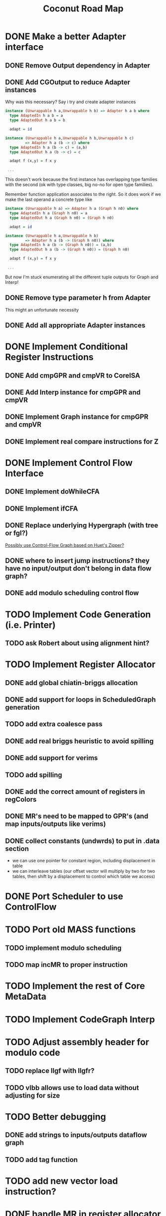 #+TITLE: Coconut Road Map

* DONE Make a better Adapter interface
  CLOSED: [2022-02-22 Tue 10:59]
** DONE Remove Output dependency in Adapter
** DONE Add CGOutput to reduce Adapter instances
   Why was this necessary?
   Say i try and create adapter instances
   #+BEGIN_SRC haskell :results value
   instance (Unwrappable h a,Unwrappable h b) => Adapter h a b where
     type AdaptedIn h a b = a
     type AdaptedOut h a b = b
   
     adapt = id
   
   instance (Unwrappable h a,Unwrappable h b,Unwrappable h c)
            => Adapter h a (b -> c) where
     type AdaptedIn h a (b -> c) = (a,b)
     type AdaptedOut h a (b -> c) = c
   
     adapt f (x,y) = f x y
   
    ...
   #+END_SRC
   This doesn't work because the first instance has overlapping type families
   with the second (ok with type classes, big no-no for open type families).
   
   Remember function application associates to the right. So it does work if we
   make the last operand a concrete type like
   #+BEGIN_SRC haskell :results value
   instance (Unwrappable h a) => Adapter h a (Graph h n0) where
     type AdaptedIn h a (Graph h n0) = a
     type AdaptedOut h a (Graph h n0) = (Graph h n0)
   
     adapt = id
   
   instance (Unwrappable h a,Unwrappable h b)
            => Adapter h a (b -> (Graph h n0)) where
     type AdaptedIn h a (b -> (Graph h n0)) = (a,b)
     type AdaptedOut h a (b -> (Graph h n0)) = (Graph h n0)
   
     adapt f (x,y) = f x y
   
    ...
   #+END_SRC
   But now I'm stuck enumerating all the different tuple outputs for Graph and Interp!

** DONE Remove type parameter h from Adapter
   This might an unfortunate necessity
** DONE Add all appropriate Adapter instances
   CLOSED: [2022-02-23 Wed 11:04]
* DONE Implement Conditional Register Instructions
  CLOSED: [2022-03-21 Mon 10:59]
** DONE Add cmpGPR and cmpVR to CoreISA
   CLOSED: [2021-10-20 Wed 21:03]
** DONE Add Interp instance for cmpGPR and cmpVR
   CLOSED: [2021-10-20 Wed 21:04]
** DONE Implement Graph instance for cmpGPR and cmpVR
   CLOSED: [2021-11-18 Thu 14:58]
** DONE Implement real compare instructions for Z
   CLOSED: [2022-03-21 Mon 10:59]
* DONE Implement Control Flow Interface 
  CLOSED: [2022-03-21 Mon 10:59]
** DONE Implement doWhileCFA
** DONE Implement ifCFA
   CLOSED: [2021-12-09 Thu 12:29]
** DONE Replace underlying Hypergraph (with tree or fgl?)
   CLOSED: [2022-02-22 Tue 10:59]
   [[https://www.sciencedirect.com/science/article/pii/S1571066106001289][Possibly use Control-Flow Graph based on Huet's Zipper?]]

** DONE where to insert jump instructions? they have no input/output don't belong in data flow graph?
   CLOSED: [2022-03-11 Fri 02:15]
** DONE add modulo scheduling control flow
   CLOSED: [2022-03-11 Fri 02:15]
* TODO Implement Code Generation (i.e. Printer)
** TODO ask Robert about using alignment hint?
* TODO Implement Register Allocator 
** DONE add global chiatin-briggs allocation
   CLOSED: [2022-02-22 Tue 11:01]
** DONE add support for loops in ScheduledGraph generation
   CLOSED: [2022-02-23 Wed 10:34]
** TODO add extra coalesce pass
** DONE add real briggs heuristic to avoid spilling
   CLOSED: [2022-05-28 Sat 18:29]
** DONE add support for verims
   CLOSED: [2022-03-11 Fri 02:15]
** TODO add spilling
** DONE add the correct amount of registers in regColors
   CLOSED: [2022-05-28 Sat 18:29]
** DONE MR's need to be mapped to GPR's (and map inputs/outputs like verims)
   CLOSED: [2022-03-11 Fri 02:18]
** DONE collect constants (undwrds) to put in .data section
   CLOSED: [2022-03-21 Mon 10:59]
  - we can use one pointer for constant region, including displacement in table
  - we can interleave tables (our offset vector will multiply by two for two
    tables, then shift by a displacement to control which table we access)
* DONE Port Scheduler to use ControlFlow
  CLOSED: [2022-03-21 Mon 10:59]
* TODO Port old MASS functions
** TODO implement modulo scheduling
** TODO map incMR to proper instruction
* TODO Implement the rest of Core MetaData
* TODO Implement CodeGraph Interp
* TODO Adjust assembly header for modulo code
** TODO replace llgf with llgfr?
** TODO vlbb allows use to load data without adjusting for size
* TODO Better debugging
** DONE add strings to inputs/outputs dataflow graph
   CLOSED: [2022-03-11 Fri 02:18]
** TODO add tag function
* TODO add new vector load instruction?
* DONE handle MR in register allocator
  CLOSED: [2022-05-28 Sat 18:28]
** DONE generate tables for initMR 
   CLOSED: [2022-03-11 Fri 02:20]
** DONE assign initMR to larl in codegen (need to add to CoreMetaData?)
   CLOSED: [2022-03-21 Mon 11:00]
* TODO add agfi (sgfi exist?)
  need to handle register overwriting
* TODO change modulo block counter to decrement?
* DONE fix input/output registers in register allocation?
  CLOSED: [2022-05-28 Sat 18:27]
* TODO Tune HashedSchedule for Register Allocation
** TODO when re materializing, reconstruct overwrites list
** TODO are constant loads and verims getting the same dispatch times?
   Maybe write constraint to push instructions the are consumed by an
   instruction that also consumes a constant load away from that constant load
* TODO Add Multiple Stages
** Unstaged 2
#+BEGIN_EXAMPLE
for i in range(0,n):
    S0[i]
    S1[i]
    S2[i]
#+END_EXAMPLE
** 2 Stages
#+BEGIN_EXAMPLE
-- Prologue
S0[0]

for i in range(0,n-1):
-- Kernel
    S0[i+1] ; S1[i]

-- Epilogue
S1[n]
#+END_EXAMPLE

** Unstaged 3
#+BEGIN_EXAMPLE
for i in range(0,n):
    S0[i]
    S1[i]
    S2[i]
#+END_EXAMPLE
** 3 Stages
#+BEGIN_EXAMPLE
-- Prologue
S0[0]
S1[0]
if n <= 1
  goto epilogue(n)
S0[1]
if n <= 2
  goto epilogue(n-1)
for i in range(0,n-2):
-- Kernel
    S0[i+2] ; S1[i+1] ; S2[i]
-- epilogue(n-1)
S2[n-1]
-- epilogue (n)
S1[n]
S2[n]
#+END_EXAMPLE


Need to label inputs/outputs by stage?

Prologue -> Kernel Ties
S1[0] -> S2[i]
S0[1] -> S1[i+1]

Kernel -> Kernel Ties
S0[i+2] -> S1[i+1]
S1[i+1] -> S2[i]

Kernel -> Epilogue Ties
S0[i+2] -> S1[n]
S1[i+1] -> S2[n-1]

* Notes
** Trouble getting a unified DataFlow and ControlFlow interface
*** Old data flow interface
   * used to have to separate builders, CGMState (to build data flow graph) and
     CGFState (to build control flow graph)
   * The old type
     #+BEGIN_SRC haskell :results value
     data Graph h a = Graph { genGraph :: CGMState (ResType h) (EL h) UniqueNodeIndex }
     #+END_SRC
     was used to build a composable data flow DSL (*NOTE* CGMState returns a
     single UniqueNodeIndex corresponding to the most recently created output
     node in the data flow graph)
     #+BEGIN_SRC haskell :results value
     class CoreISA repr where
       vs :: repr VR -> repr VR -> repr VR
       incMR :: repr MR -> repr GPR -> (repr GPR,repr MR)
     
     
     instance CoreISA (Graph h) where
       vs :: Graph h VR -> Graph h VR -> Graph h VR
       ...
       incMR :: Graph h MR -> Graph h GPR -> (Graph h GPR,Graph h MR)
       ...
     #+END_SRC
     
     *NOTE* that multiple outputs are given as tuples with Graph inside the tuple
*** What we want out of a control flow interface 
   * CGFState would need to build a data flow graph (previously just called
     CodeGraph) by running  *cgFrom* which would return a CodeGraph
   * We want a type safe ControlFlow interface, this would mean we want types
     like
     #+BEGIN_SRC haskell :results value
     class ControlISA repr where
       compose :: repr (a,b) -> repr (b,c) -> repr (a,c)
       branch :: repr (a,CR) -> repr (a,c) -> repr (a,c)
       ...
     #+END_SRC
     *NOTE* the type variables a,b,c should represent a pair of (input,output)
     types of a data flow graph. These types should be something like (GPR,MR)
     NOT (Graph h GPR,Graph h MR)

     And ideally the type parameter repr should be the same as the instance for
     CoreISA
*** Problem with combining ControlFlow and DataFlow Interface
    We create a single State monad for building both data flow and control flow
    graphs, and reassign Graph to
    #+BEGIN_SRC haskell :results value
    newtype Graph h a = Graph { genGraph :: CGBState h Node }
    #+END_SRC
    * CGBState here has all the data required for building both data and control flow
    * In order to have a unified interface, we need some way to take functions
      of types
    #+BEGIN_SRC haskell :results value
    dataFlow :: Graph h VR -> Graph h MR -> (Graph h GPR,Graph h MR)
    ...
    #+END_SRC
    and convert them to
    #+BEGIN_SRC haskell :results value
    basicBlock :: Graph h ((VR,MR),(GPR,MR))
    basicBlock  = toBasicBlock dataFlow
    #+END_SRC
    * OR we supply the inputs for the graph, in which case we only need to have
      a function that takes tuples, i.e.
    #+BEGIN_SRC haskell :results value
    dataFlow :: Graph h VR -> Graph h MR -> (Graph h GPR,Graph h MR)
    ...
    
    basicBlock :: Graph h ((VR,MR),(GPR,MR)
    basicBlock = let
         mr = ldMR 0
         vr = createVR 
      in toBasicBlock (vr,mr) (dataFlow vr mr) 
    #+END_SRC
    * Need some way to pull the phantom types out



    
* LocalWords
#  LocalWords:  TODO CoconutZ CoconutPower ZPrinter ZCodeGraph ZInterp ZType hs
#  LocalWords:  CoreISA Interp CodeGraph CodeGen MeetJoin CoconutHyperGraph ok
#  LocalWords:  Taggable ZHardware ZScheduler createCG RegType cmpGPR cmpVR fgl
#  LocalWords:  doWhileCFA ifCFA CGOutput LocalWords ControlFlow MetaData MR's
#  LocalWords:  codegen Hypergraph UniqueNodeIndex CGMState CGFState cgFrom GPR
#  LocalWords:  DataFlow CGBState verims ScheduledGraph briggs regColors GPR's
#  LocalWords:  chiatin dataflow llgfr vlbb initMR larl CoreMetaData undwrds
#  LocalWords:  llgf HashedSchedule Unstaged
